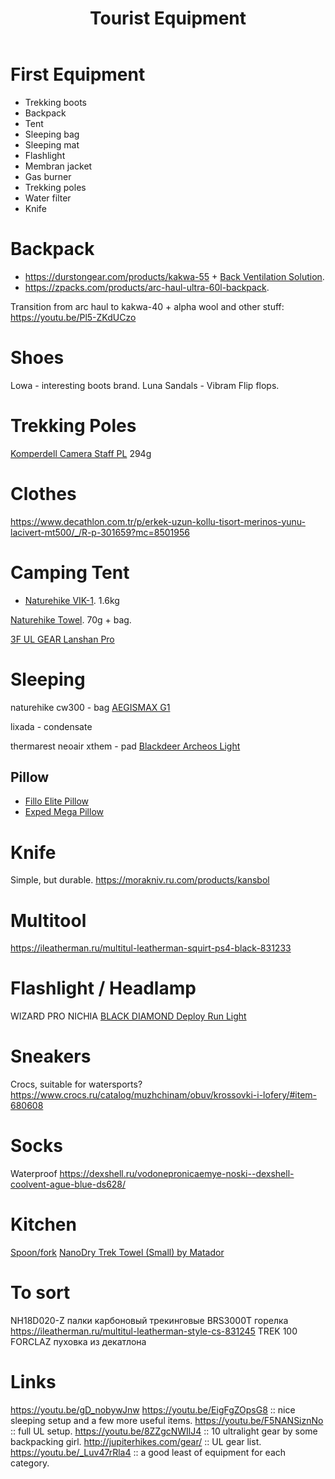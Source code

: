 :PROPERTIES:
:ID:       c68bfd42-b2eb-4332-93d9-5a31e1aeda42
:ROAM_ALIASES: "Backpacking Gear"
:END:
#+title: Tourist Equipment

* First Equipment
- Trekking boots
- Backpack
- Tent
- Sleeping bag
- Sleeping mat
- Flashlight
- Membran jacket
- Gas burner
- Trekking poles
- Water filter
- Knife

* Backpack
- https://durstongear.com/products/kakwa-55 + [[https://youtu.be/G1S1cP21tiU][Back Ventilation Solution]].
- https://zpacks.com/products/arc-haul-ultra-60l-backpack.

Transition from arc haul to kakwa-40 + alpha wool and other stuff:
https://youtu.be/Pl5-ZKdUCzo
* Shoes
Lowa - interesting boots brand.
Luna Sandals - Vibram Flip flops.

* Trekking Poles
[[https://www.komperdell.com/en/Camera-Staff-PL/K1762300-10-Tele][Komperdell Camera Staff PL]] 294g
* Clothes
https://www.decathlon.com.tr/p/erkek-uzun-kollu-tisort-merinos-yunu-lacivert-mt500/_/R-p-301659?mc=8501956

* Camping Tent
- [[https://www.naturehike.com/products/naturehike-vik-series-970g-ultralight-15d-nylon-single-tent-nh18w001-k?variant=36760140349594][Naturehike VIK-1]]. 1.6kg

[[https://www.naturehike.com/collections/towel/products/naturehike-camping-sport-quick-drying-cooling-microfiber-towel][Naturehike Towel]]. 70g + bag.

[[https://aliexpress.ru/item/1005004016616043.html][3F UL GEAR Lanshan Pro]]

* Sleeping
naturehike cw300 - bag
[[https://aliexpress.ru/item/32824587744.html][AEGISMAX G1]]

lixada - condensate

thermarest neoair xthem - pad
[[https://aliexpress.ru/item/1005001698879456.html][Blackdeer Archeos Light]]
** Pillow
- [[https://www.backcountry.com/nemo-equipment-inc.-fillo-elite-pillow][Fillo Elite Pillow]]
- [[https://www.amazon.com/Exped-Pillow-Camping-Travel-Large][Exped Mega Pillow]]
* Knife
Simple, but durable.
https://morakniv.ru.com/products/kansbol

* Multitool
https://ileatherman.ru/multitul-leatherman-squirt-ps4-black-831233

* Flashlight / Headlamp
WIZARD PRO NICHIA
[[https://www.amazon.com/dp/B0CBL5R8KG?tag=justinoutdo0c-20&keywords=black%2Bdiamond%2Bdeploy&geniuslink=true&th=1][BLACK DIAMOND Deploy Run Light]]

* Sneakers
Crocs, suitable for watersports?
https://www.crocs.ru/catalog/muzhchinam/obuv/krossovki-i-lofery/#item-680608

* Socks
Waterproof
https://dexshell.ru/vodonepronicaemye-noski--dexshell-coolvent-ague-blue-ds628/

* Kitchen
[[https://aliexpress.ru/item/4000799843939.html][Spoon/fork]]
[[https://www.garagegrowngear.com/products/nanodry-trek-towel-small-by-matador?variant=40843662786747][NanoDry Trek Towel (Small) by Matador]]

* To sort
NH18D020-Z палки карбоновый трекинговые
BRS3000T горелка
https://ileatherman.ru/multitul-leatherman-style-cs-831245
TREK 100 FORCLAZ пуховка из декатлона

* Links
https://youtu.be/gD_nobywJnw
https://youtu.be/EigFgZOpsG8 :: nice sleeping setup and a few more useful items.
https://youtu.be/F5NANSiznNo :: full UL setup.
https://youtu.be/8ZZgcNWIlJ4 :: 10 ultralight gear by some backpacking girl.
http://jupiterhikes.com/gear/ :: UL gear list.
https://youtu.be/_Luv47rRla4 :: a good least of equipment for each category.
